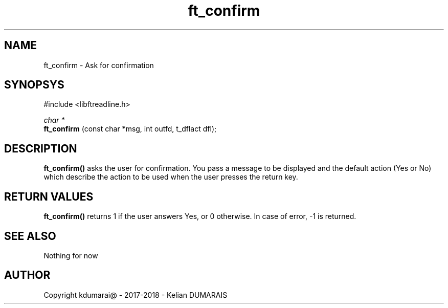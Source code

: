 .TH ft_confirm 3 "25 April 2018" "" "42 Student Lib"
.SH NAME
ft_confirm - Ask for confirmation
.SH SYNOPSYS
#include <libftreadline.h>

.nf
.I char *
.fi
.B ft_confirm
(const char *msg, int outfd, t_dflact dfl);

.SH DESCRIPTION
.B 
ft_confirm()
asks the user for confirmation. You pass a message to be displayed
and the default action (Yes or No) which describe the action to be used
when the user presses the return key.

.SH RETURN VALUES
.B ft_confirm()
returns 1 if the user answers Yes, or 0 otherwise.
In case of error, -1 is returned.

.SH SEE ALSO
Nothing for now

.SH AUTHOR
Copyright kdumarai@ - 2017-2018 - Kelian DUMARAIS
